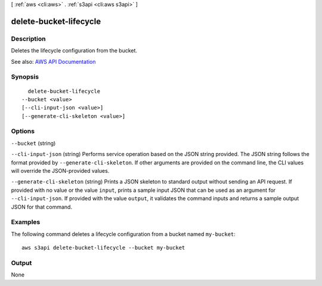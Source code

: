 [ :ref:`aws <cli:aws>` . :ref:`s3api <cli:aws s3api>` ]

.. _cli:aws s3api delete-bucket-lifecycle:


***********************
delete-bucket-lifecycle
***********************



===========
Description
===========

Deletes the lifecycle configuration from the bucket.

See also: `AWS API Documentation <https://docs.aws.amazon.com/goto/WebAPI/s3-2006-03-01/DeleteBucketLifecycle>`_


========
Synopsis
========

::

    delete-bucket-lifecycle
  --bucket <value>
  [--cli-input-json <value>]
  [--generate-cli-skeleton <value>]




=======
Options
=======

``--bucket`` (string)


``--cli-input-json`` (string)
Performs service operation based on the JSON string provided. The JSON string follows the format provided by ``--generate-cli-skeleton``. If other arguments are provided on the command line, the CLI values will override the JSON-provided values.

``--generate-cli-skeleton`` (string)
Prints a JSON skeleton to standard output without sending an API request. If provided with no value or the value ``input``, prints a sample input JSON that can be used as an argument for ``--cli-input-json``. If provided with the value ``output``, it validates the command inputs and returns a sample output JSON for that command.



========
Examples
========

The following command deletes a lifecycle configuration from a bucket named ``my-bucket``::

  aws s3api delete-bucket-lifecycle --bucket my-bucket


======
Output
======

None